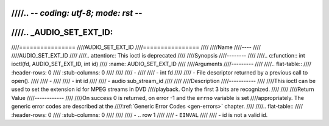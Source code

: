 ////.. -*- coding: utf-8; mode: rst -*-
////
////.. _AUDIO_SET_EXT_ID:
////
////================
////AUDIO_SET_EXT_ID
////================
////
////Name
////----
////
////AUDIO_SET_EXT_ID
////
////.. attention:: This ioctl is deprecated
////
////Synopsis
////--------
////
////.. c:function:: int  ioctl(fd, AUDIO_SET_EXT_ID, int id)
////    :name: AUDIO_SET_EXT_ID
////
////Arguments
////---------
////
////.. flat-table::
////    :header-rows:  0
////    :stub-columns: 0
////
////
////    -
////
////       -  int fd
////
////       -  File descriptor returned by a previous call to open().
////
////    -
////
////       -  int id
////
////       -  audio sub_stream_id
////
////
////Description
////-----------
////
////This ioctl can be used to set the extension id for MPEG streams in DVD
////playback. Only the first 3 bits are recognized.
////
////
////Return Value
////------------
////
////On success 0 is returned, on error -1 and the ``errno`` variable is set
////appropriately. The generic error codes are described at the
////:ref:`Generic Error Codes <gen-errors>` chapter.
////
////.. flat-table::
////    :header-rows:  0
////    :stub-columns: 0
////
////
////    -  .. row 1
////
////       -  ``EINVAL``
////
////       -  id is not a valid id.
